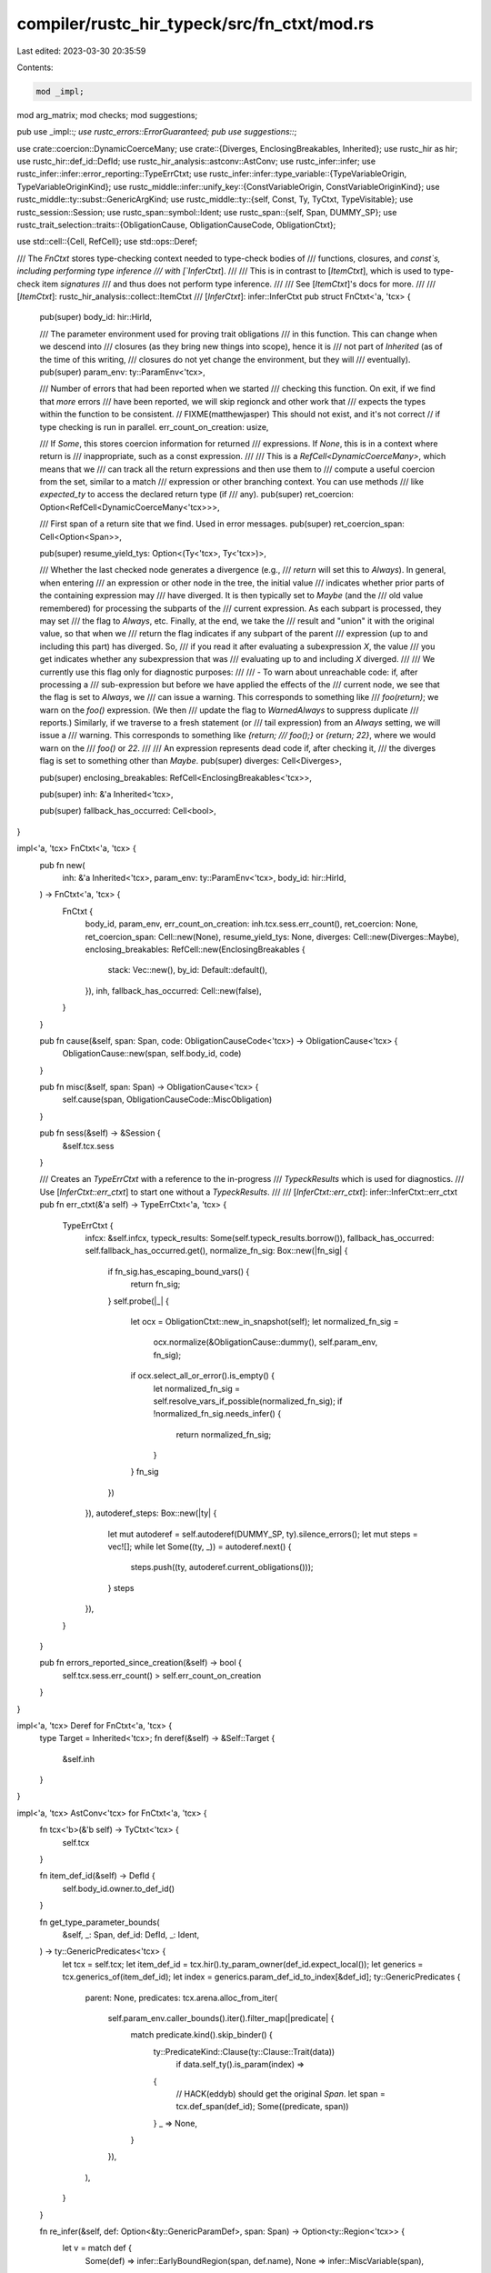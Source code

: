 compiler/rustc_hir_typeck/src/fn_ctxt/mod.rs
============================================

Last edited: 2023-03-30 20:35:59

Contents:

.. code-block:: rs

    mod _impl;
mod arg_matrix;
mod checks;
mod suggestions;

pub use _impl::*;
use rustc_errors::ErrorGuaranteed;
pub use suggestions::*;

use crate::coercion::DynamicCoerceMany;
use crate::{Diverges, EnclosingBreakables, Inherited};
use rustc_hir as hir;
use rustc_hir::def_id::DefId;
use rustc_hir_analysis::astconv::AstConv;
use rustc_infer::infer;
use rustc_infer::infer::error_reporting::TypeErrCtxt;
use rustc_infer::infer::type_variable::{TypeVariableOrigin, TypeVariableOriginKind};
use rustc_middle::infer::unify_key::{ConstVariableOrigin, ConstVariableOriginKind};
use rustc_middle::ty::subst::GenericArgKind;
use rustc_middle::ty::{self, Const, Ty, TyCtxt, TypeVisitable};
use rustc_session::Session;
use rustc_span::symbol::Ident;
use rustc_span::{self, Span, DUMMY_SP};
use rustc_trait_selection::traits::{ObligationCause, ObligationCauseCode, ObligationCtxt};

use std::cell::{Cell, RefCell};
use std::ops::Deref;

/// The `FnCtxt` stores type-checking context needed to type-check bodies of
/// functions, closures, and `const`s, including performing type inference
/// with [`InferCtxt`].
///
/// This is in contrast to [`ItemCtxt`], which is used to type-check item *signatures*
/// and thus does not perform type inference.
///
/// See [`ItemCtxt`]'s docs for more.
///
/// [`ItemCtxt`]: rustc_hir_analysis::collect::ItemCtxt
/// [`InferCtxt`]: infer::InferCtxt
pub struct FnCtxt<'a, 'tcx> {
    pub(super) body_id: hir::HirId,

    /// The parameter environment used for proving trait obligations
    /// in this function. This can change when we descend into
    /// closures (as they bring new things into scope), hence it is
    /// not part of `Inherited` (as of the time of this writing,
    /// closures do not yet change the environment, but they will
    /// eventually).
    pub(super) param_env: ty::ParamEnv<'tcx>,

    /// Number of errors that had been reported when we started
    /// checking this function. On exit, if we find that *more* errors
    /// have been reported, we will skip regionck and other work that
    /// expects the types within the function to be consistent.
    // FIXME(matthewjasper) This should not exist, and it's not correct
    // if type checking is run in parallel.
    err_count_on_creation: usize,

    /// If `Some`, this stores coercion information for returned
    /// expressions. If `None`, this is in a context where return is
    /// inappropriate, such as a const expression.
    ///
    /// This is a `RefCell<DynamicCoerceMany>`, which means that we
    /// can track all the return expressions and then use them to
    /// compute a useful coercion from the set, similar to a match
    /// expression or other branching context. You can use methods
    /// like `expected_ty` to access the declared return type (if
    /// any).
    pub(super) ret_coercion: Option<RefCell<DynamicCoerceMany<'tcx>>>,

    /// First span of a return site that we find. Used in error messages.
    pub(super) ret_coercion_span: Cell<Option<Span>>,

    pub(super) resume_yield_tys: Option<(Ty<'tcx>, Ty<'tcx>)>,

    /// Whether the last checked node generates a divergence (e.g.,
    /// `return` will set this to `Always`). In general, when entering
    /// an expression or other node in the tree, the initial value
    /// indicates whether prior parts of the containing expression may
    /// have diverged. It is then typically set to `Maybe` (and the
    /// old value remembered) for processing the subparts of the
    /// current expression. As each subpart is processed, they may set
    /// the flag to `Always`, etc. Finally, at the end, we take the
    /// result and "union" it with the original value, so that when we
    /// return the flag indicates if any subpart of the parent
    /// expression (up to and including this part) has diverged. So,
    /// if you read it after evaluating a subexpression `X`, the value
    /// you get indicates whether any subexpression that was
    /// evaluating up to and including `X` diverged.
    ///
    /// We currently use this flag only for diagnostic purposes:
    ///
    /// - To warn about unreachable code: if, after processing a
    ///   sub-expression but before we have applied the effects of the
    ///   current node, we see that the flag is set to `Always`, we
    ///   can issue a warning. This corresponds to something like
    ///   `foo(return)`; we warn on the `foo()` expression. (We then
    ///   update the flag to `WarnedAlways` to suppress duplicate
    ///   reports.) Similarly, if we traverse to a fresh statement (or
    ///   tail expression) from an `Always` setting, we will issue a
    ///   warning. This corresponds to something like `{return;
    ///   foo();}` or `{return; 22}`, where we would warn on the
    ///   `foo()` or `22`.
    ///
    /// An expression represents dead code if, after checking it,
    /// the diverges flag is set to something other than `Maybe`.
    pub(super) diverges: Cell<Diverges>,

    pub(super) enclosing_breakables: RefCell<EnclosingBreakables<'tcx>>,

    pub(super) inh: &'a Inherited<'tcx>,

    pub(super) fallback_has_occurred: Cell<bool>,
}

impl<'a, 'tcx> FnCtxt<'a, 'tcx> {
    pub fn new(
        inh: &'a Inherited<'tcx>,
        param_env: ty::ParamEnv<'tcx>,
        body_id: hir::HirId,
    ) -> FnCtxt<'a, 'tcx> {
        FnCtxt {
            body_id,
            param_env,
            err_count_on_creation: inh.tcx.sess.err_count(),
            ret_coercion: None,
            ret_coercion_span: Cell::new(None),
            resume_yield_tys: None,
            diverges: Cell::new(Diverges::Maybe),
            enclosing_breakables: RefCell::new(EnclosingBreakables {
                stack: Vec::new(),
                by_id: Default::default(),
            }),
            inh,
            fallback_has_occurred: Cell::new(false),
        }
    }

    pub fn cause(&self, span: Span, code: ObligationCauseCode<'tcx>) -> ObligationCause<'tcx> {
        ObligationCause::new(span, self.body_id, code)
    }

    pub fn misc(&self, span: Span) -> ObligationCause<'tcx> {
        self.cause(span, ObligationCauseCode::MiscObligation)
    }

    pub fn sess(&self) -> &Session {
        &self.tcx.sess
    }

    /// Creates an `TypeErrCtxt` with a reference to the in-progress
    /// `TypeckResults` which is used for diagnostics.
    /// Use [`InferCtxt::err_ctxt`] to start one without a `TypeckResults`.
    ///
    /// [`InferCtxt::err_ctxt`]: infer::InferCtxt::err_ctxt
    pub fn err_ctxt(&'a self) -> TypeErrCtxt<'a, 'tcx> {
        TypeErrCtxt {
            infcx: &self.infcx,
            typeck_results: Some(self.typeck_results.borrow()),
            fallback_has_occurred: self.fallback_has_occurred.get(),
            normalize_fn_sig: Box::new(|fn_sig| {
                if fn_sig.has_escaping_bound_vars() {
                    return fn_sig;
                }
                self.probe(|_| {
                    let ocx = ObligationCtxt::new_in_snapshot(self);
                    let normalized_fn_sig =
                        ocx.normalize(&ObligationCause::dummy(), self.param_env, fn_sig);
                    if ocx.select_all_or_error().is_empty() {
                        let normalized_fn_sig = self.resolve_vars_if_possible(normalized_fn_sig);
                        if !normalized_fn_sig.needs_infer() {
                            return normalized_fn_sig;
                        }
                    }
                    fn_sig
                })
            }),
            autoderef_steps: Box::new(|ty| {
                let mut autoderef = self.autoderef(DUMMY_SP, ty).silence_errors();
                let mut steps = vec![];
                while let Some((ty, _)) = autoderef.next() {
                    steps.push((ty, autoderef.current_obligations()));
                }
                steps
            }),
        }
    }

    pub fn errors_reported_since_creation(&self) -> bool {
        self.tcx.sess.err_count() > self.err_count_on_creation
    }
}

impl<'a, 'tcx> Deref for FnCtxt<'a, 'tcx> {
    type Target = Inherited<'tcx>;
    fn deref(&self) -> &Self::Target {
        &self.inh
    }
}

impl<'a, 'tcx> AstConv<'tcx> for FnCtxt<'a, 'tcx> {
    fn tcx<'b>(&'b self) -> TyCtxt<'tcx> {
        self.tcx
    }

    fn item_def_id(&self) -> DefId {
        self.body_id.owner.to_def_id()
    }

    fn get_type_parameter_bounds(
        &self,
        _: Span,
        def_id: DefId,
        _: Ident,
    ) -> ty::GenericPredicates<'tcx> {
        let tcx = self.tcx;
        let item_def_id = tcx.hir().ty_param_owner(def_id.expect_local());
        let generics = tcx.generics_of(item_def_id);
        let index = generics.param_def_id_to_index[&def_id];
        ty::GenericPredicates {
            parent: None,
            predicates: tcx.arena.alloc_from_iter(
                self.param_env.caller_bounds().iter().filter_map(|predicate| {
                    match predicate.kind().skip_binder() {
                        ty::PredicateKind::Clause(ty::Clause::Trait(data))
                            if data.self_ty().is_param(index) =>
                        {
                            // HACK(eddyb) should get the original `Span`.
                            let span = tcx.def_span(def_id);
                            Some((predicate, span))
                        }
                        _ => None,
                    }
                }),
            ),
        }
    }

    fn re_infer(&self, def: Option<&ty::GenericParamDef>, span: Span) -> Option<ty::Region<'tcx>> {
        let v = match def {
            Some(def) => infer::EarlyBoundRegion(span, def.name),
            None => infer::MiscVariable(span),
        };
        Some(self.next_region_var(v))
    }

    fn allow_ty_infer(&self) -> bool {
        true
    }

    fn ty_infer(&self, param: Option<&ty::GenericParamDef>, span: Span) -> Ty<'tcx> {
        if let Some(param) = param {
            if let GenericArgKind::Type(ty) = self.var_for_def(span, param).unpack() {
                return ty;
            }
            unreachable!()
        } else {
            self.next_ty_var(TypeVariableOrigin {
                kind: TypeVariableOriginKind::TypeInference,
                span,
            })
        }
    }

    fn ct_infer(
        &self,
        ty: Ty<'tcx>,
        param: Option<&ty::GenericParamDef>,
        span: Span,
    ) -> Const<'tcx> {
        if let Some(param) = param {
            if let GenericArgKind::Const(ct) = self.var_for_def(span, param).unpack() {
                return ct;
            }
            unreachable!()
        } else {
            self.next_const_var(
                ty,
                ConstVariableOrigin { kind: ConstVariableOriginKind::ConstInference, span },
            )
        }
    }

    fn projected_ty_from_poly_trait_ref(
        &self,
        span: Span,
        item_def_id: DefId,
        item_segment: &hir::PathSegment<'_>,
        poly_trait_ref: ty::PolyTraitRef<'tcx>,
    ) -> Ty<'tcx> {
        let trait_ref = self.replace_bound_vars_with_fresh_vars(
            span,
            infer::LateBoundRegionConversionTime::AssocTypeProjection(item_def_id),
            poly_trait_ref,
        );

        let item_substs = self.astconv().create_substs_for_associated_item(
            span,
            item_def_id,
            item_segment,
            trait_ref.substs,
        );

        self.tcx().mk_projection(item_def_id, item_substs)
    }

    fn probe_adt(&self, span: Span, ty: Ty<'tcx>) -> Option<ty::AdtDef<'tcx>> {
        match ty.kind() {
            ty::Adt(adt_def, _) => Some(*adt_def),
            // FIXME(#104767): Should we handle bound regions here?
            ty::Alias(ty::Projection, _) if !ty.has_escaping_bound_vars() => {
                self.normalize(span, ty).ty_adt_def()
            }
            _ => None,
        }
    }

    fn set_tainted_by_errors(&self, e: ErrorGuaranteed) {
        self.infcx.set_tainted_by_errors(e)
    }

    fn record_ty(&self, hir_id: hir::HirId, ty: Ty<'tcx>, span: Span) {
        // FIXME: normalization and escaping regions
        let ty = if !ty.has_escaping_bound_vars() { self.normalize(span, ty) } else { ty };
        self.write_ty(hir_id, ty)
    }
}

/// Represents a user-provided type in the raw form (never normalized).
///
/// This is a bridge between the interface of `AstConv`, which outputs a raw `Ty`,
/// and the API in this module, which expect `Ty` to be fully normalized.
#[derive(Clone, Copy, Debug)]
pub struct RawTy<'tcx> {
    pub raw: Ty<'tcx>,

    /// The normalized form of `raw`, stored here for efficiency.
    pub normalized: Ty<'tcx>,
}


